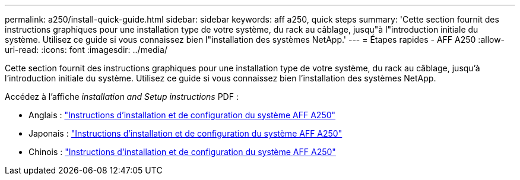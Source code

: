 ---
permalink: a250/install-quick-guide.html 
sidebar: sidebar 
keywords: aff a250,  quick steps 
summary: 'Cette section fournit des instructions graphiques pour une installation type de votre système, du rack au câblage, jusqu"à l"introduction initiale du système. Utilisez ce guide si vous connaissez bien l"installation des systèmes NetApp.' 
---
= Étapes rapides - AFF A250
:allow-uri-read: 
:icons: font
:imagesdir: ../media/


[role="lead"]
Cette section fournit des instructions graphiques pour une installation type de votre système, du rack au câblage, jusqu'à l'introduction initiale du système. Utilisez ce guide si vous connaissez bien l'installation des systèmes NetApp.

Accédez à l'affiche _installation and Setup instructions_ PDF :

* Anglais : link:../media/PDF/215-14949_2020_11_en-us_AFFA250_ISI.pdf["Instructions d'installation et de configuration du système AFF A250"^]
* Japonais : https://library.netapp.com/ecm/ecm_download_file/ECMLP2874690["Instructions d'installation et de configuration du système AFF A250"^]
* Chinois : https://library.netapp.com/ecm/ecm_download_file/ECMLP2874693["Instructions d'installation et de configuration du système AFF A250"^]


